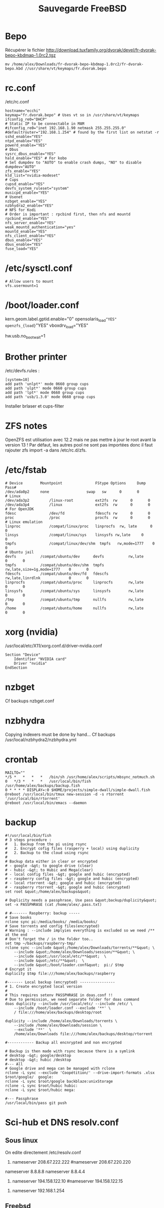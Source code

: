 #+title: Sauvegarde FreeBSD
#+filetags: cs freebsd
* Bepo
  :PROPERTIES:
  :CUSTOM_ID: bepo
  :END:

Récupérer le fichier
[[http://download.tuxfamily.org/dvorak/devel/fr-dvorak-bepo-kbdmap-1.0rc2.tgz]]

#+BEGIN_EXAMPLE
  mv /home/alex/Downloads/fr-dvorak-bepo-kbdmap-1.0rc2/fr-dvorak-bepo.kbd //usr/share/vt/keymaps/fr.dvorak.bepo
#+END_EXAMPLE

* rc.conf
  :PROPERTIES:
  :CUSTOM_ID: rc.conf
  :END:

/etc/rc.conf

#+BEGIN_EXAMPLE
  hostname="ecchi"
  keymap="fr.dvorak.bepo" # Uses vt so in /usr/share/vt/keymaps
  ifconfig_re0="DHCP"
  # Static IP to be connectable in MAM
  #ifconfig_re0="inet 192.168.1.90 netmask 255.255.255.0"
  #defaultrouter="192.168.1.254" # found by the first list on netstat -r
  sshd_enable="YES"
  ntpd_enable="YES"
  powerd_enable="YES"
  # Dbus
  sysrc_dbus_enable="YES"
  hald_enable="YES" # For kobo
  # Set dumpdev to "AUTO" to enable crash dumps, "NO" to disable
  dumpdev="AUTO"
  zfs_enable="YES"
  kld_list="nvidia-modeset"
  # Cups
  cupsd_enable="YES"
  devfs_system_ruleset="system"
  musicpd_enable="YES"
  # Usenet
  nzbget_enable="YES"
  nzbhydra2_enable="YES"
  # NFS for Kodi
  # Order is important : rpcbind first, then nfs and mountd
  rpcbind_enable="YES"
  nfs_server_enable="YES"
  weak_mountd_authentication="yes"
  mountd_enable="YES"
  nfs_client_enable="YES"
  dbus_enable="YES"
  dbus_enable="YES"
  fuse_load="YES"
#+END_EXAMPLE

* /etc/sysctl.conf
  :PROPERTIES:
  :CUSTOM_ID: etcsysctl.conf
  :END:

#+BEGIN_EXAMPLE
  # Allow users to mount
  vfs.usermount=1
#+END_EXAMPLE

* /boot/loader.conf
  :PROPERTIES:
  :CUSTOM_ID: bootloader.conf
  :END:

kern.geom.label.gptid.enable="0" opensolaris_{load}="YES"
openzfs_{load}="YES" vboxdrv_{load}="YES"

hw.usb.no_{bootwait}=1

* Brother printer
  :PROPERTIES:
  :CUSTOM_ID: brother-printer
  :END:

/etc/devfs.rules :

#+BEGIN_EXAMPLE
  [system=10]
  add path 'unlpt*' mode 0660 group cups
  add path 'ulpt*' mode 0660 group cups
  add path 'lpt*' mode 0660 group cups
  add path 'usb/1.3.0' mode 0660 group cups
#+END_EXAMPLE

Installer brlaser et cups-filter

* ZFS notes
  :PROPERTIES:
  :CUSTOM_ID: zfs-notes
  :END:

OpenZFS est utilisation avec 12.2 mais ne pas mettre à jour le root
avant la version 13 ! Par défaut, les autres pool ne sont pas importées
donc il faut rajouter zfs import -a dans /etc/rc.d/zfs.

* /etc/fstab
  :PROPERTIES:
  :CUSTOM_ID: etcfstab
  :END:

#+BEGIN_EXAMPLE
  # Device        Mountpoint               FStype Options     Dump    Pass#
  /dev/ada0p2     none                 swap   sw      0       0
  # Linux
  /dev/ada3p2         /linux-root          ext2fs  rw      0       0
  /dev/ada3p4         /linux               ext2fs  rw      0       0
  # For OpenJDK
  fdesc               /dev/fd              fdescfs rw      0       0
  proc                /proc                procfs  rw      0       0
  # Linux emulation
  linproc             /compat/linux/proc   linprocfs  rw, late      0       0
  linsys              /compat/linux/sys    linsysfs rw,late     0       0
  tmpfs               /compat/linux/dev/shm  tmpfs   rw,mode=1777    0       0
  # Ubuntu jail
  devfs           /compat/ubuntu/dev      devfs           rw,late                      0       0
  tmpfs           /compat/ubuntu/dev/shm  tmpfs           rw,late,size=1g,mode=1777    0       0
  fdescfs         /compat/ubuntu/dev/fd   fdescfs         rw,late,linrdlnk             0       0
  linprocfs       /compat/ubuntu/proc     linprocfs       rw,late                      0       0
  linsysfs        /compat/ubuntu/sys      linsysfs        rw,late                      0       0
  /tmp            /compat/ubuntu/tmp      nullfs          rw,late                      0       0
  /home           /compat/ubuntu/home     nullfs          rw,late                      0       0
#+END_EXAMPLE

* xorg (nvidia)
  :PROPERTIES:
  :CUSTOM_ID: xorg-nvidia
  :END:

/usr/local/etc/X11/xorg.conf.d/driver-nvidia.conf

#+BEGIN_EXAMPLE
  Section "Device"
      Identifier "NVIDIA card"
      Driver "nvidia"
  EndSection
#+END_EXAMPLE

* nzbget
  :PROPERTIES:
  :CUSTOM_ID: nzbget
  :END:

Cf backups nzbget.conf

* nzbhydra
  :PROPERTIES:
  :CUSTOM_ID: nzbhydra
  :END:

Copying indexers must be done by hand... Cf backups
/usr/local/nzbhydra2/nzbhydra.yml

* crontab
  :PROPERTIES:
  :CUSTOM_ID: crontab
  :END:

#+BEGIN_EXAMPLE
  MAILTO=""
  */5 *   *   *   *   /bin/sh /usr/home/alex/scripts/mbsync_notmuch.sh
  0   */3 *   *   *   /usr/local/bin/fish /usr/home/alex/backups/backup.fish
  0 * * * * DISPLAY=:0 $HOME/projects/simple-dwall/simple-dwall.fish
  @reboot /usr/local/bin/tmux new-session -d -s rtorrent '/usr/local/bin/rtorrent'
  @reboot /usr/local/bin/emacs --daemon
#+END_EXAMPLE

* backup
  :PROPERTIES:
  :CUSTOM_ID: backup
  :END:

#+BEGIN_EXAMPLE
  #!/usr/local/bin/fish
  # 3 steps procedure :
  #   1. Backup from the pi using rsync
  #   2. Encrypt cofig files (rasperry + local) using duplicity
  #   2. Backup to the cloud using rsync
  #
  # Backup data either in clear or encrypted
  # - google -&gt; to google drive (clear)
  # - hubic -&gt; to Hubic and Mega(clear)
  # - local config files -&gt; google and hubic (encrypted)
  # - raspberry config files -&gt; google and hubic (encrypted)
  # - local rtorrent -&gt; google and hubic (encrypted)
  # - raspberry rtorrent -&gt; google and hubic (encrypted)
  set root &quot;/home/alex/backups&quot;

  # Duplicity needs a passphrase. Use pass &quot;backup/duplicity&quot;
  set -x PASSPHRASE (cat /home/alex/.pass.txt)

  # #------- Raspberry: backup -----
  # Save books
  rclone sync pi:/media/books/ /media/books/
  # Save torrents and config files(encrypted)
  # Warning : --include implyies everything is excluded so we need /** at the end
  # Don't forget the / in the folder too..
  set tmp ~/backups/raspberry-tmp/
  rclone sync --include &quot;/home/alex/Downloads/torrents/**&quot; \
      --include &quot;/home/alex/Downloads/session/**&quot; \
      --include &quot;/usr/local/etc/**&quot;  \
      --include &quot;/etc/**&quot;  \
      --include &quot;/boot/loader.conf&quot;  pi:/ $tmp
  # Encrypt it
  duplicity $tmp file:///home/alex/backups/raspberry

  #------- Local backup (encrypted) ----------------
  # 1. Create encrypted local version
  #
  # This requires setenv PASSPHRASE in doas.conf !!
  # Due to permission, we need separate folder for doas command
  doas duplicity --include /usr/local/etc/ --include /etc/ \
      --include /boot/loader.conf --exclude '**' \
      / file:///home/alex/backups/desktop/root

  duplicity --include /home/alex/Downloads/torrents \
      --include /home/alex/Downloads/session \
      --exclude '**'  \
      /home/alex/Downloads file:///home/alex/backups/desktop/rtorrent

  #------------ Backup all encnrypted and non encrypted

  # Backup is then made with rsync because there is a symlink
  # desktop -&gt; google/desktop
  # desktop -&gt; hubic /desktop
  #--- All
  # Google drive and mega can be managed with rclone
  rclone -L sync --exclude 'Coopétition/' --drive-import-formats .xlsx $root/google/  google:
  rclone -L sync $root/google backblaze:unixStorage
  rclone -L sync $root/hubic hubic:
  rclone -L sync $root/hubic mega:

  #--- Passphrase
  /usr/local/bin/pass git push
#+END_EXAMPLE

* Sci-hub et DNS resolv.conf
  :PROPERTIES:
  :CUSTOM_ID: sci-hub-et-dns-resolv.conf
  :END:

** Sous linux
   :PROPERTIES:
   :CUSTOM_ID: sous-linux
   :END:

On edite directement /etc/resolv.conf

1. nameserver 208.67.222.222 #nameserver 208.67.220.220

nameserver 8.8.8.8 nameserver 8.8.4.4

1. nameserver 194.158.122.10 #nameserver 194.158.122.15

#+BEGIN_HTML
  <!-- -->
#+END_HTML

1. nameserver 192.168.1.254

** Freebsd
   :PROPERTIES:
   :CUSTOM_ID: freebsd
   :END:

/etc/resolv.conf est réécrit par dhclient. On met les nouveau DNS dans
/etc/resolvconf.conf. Pour scihub :

#+BEGIN_EXAMPLE
  name_servers=208.67.222.222
  name_servers=208.67.220.220
#+END_EXAMPLE

Puis

#+BEGIN_EXAMPLE
  resolvconf -u
#+END_EXAMPLE

* musicpd
  :PROPERTIES:
  :CUSTOM_ID: musicpd
  :END:

Changer le chemin en /data/music dans /usr/local/etc/musicpd.conf Puis

#+BEGIN_EXAMPLE
  mkdir /var/mpd/.mpd/playlists
  touch /var/mpd/.mpd/database
  chown -R mpd /var/mpd/
  service musicpd onestart
#+END_EXAMPLE

* KILL Windows as guest
  :PROPERTIES:
  :CUSTOM_ID: kill-windows-as-guest
  :END:

/Plante régulièrement => virtualbox plutôt/ Guide
[[https://github.com/churchers/vm-bhyve/wiki/Running-Windows]]
[[https://srobb.net/vm-bhyve.html]]

#+BEGIN_EXAMPLE
  sudo pkg install vm-bhyve
  sudo pkg install bhyve-firmware
  sudo zfs create zroot/windows
#+END_EXAMPLE

Ajouter à /etc/rc.conf vm_{enable}="YES" vm_{dir}="zfs:zroot/windows"

sudo vm init sudo cp ''usr/local/share/examples/vm-bhyve/windows.conf
/zroot/windows/.templates'' sudo vm switch add public re0 sudo vm create
-t windows winguest

sudo pkg install tigervnc-viewer

sudo vm configure winguest

vm install myguest ~/Downloads/Win10_{20H2v2Frenchx64}.iso vncviewer
localhost:5900

Appuyer sur une touche pour lancer l'install

* Latest au lieu de quartely
  :PROPERTIES:
  :CUSTOM_ID: latest-au-lieu-de-quartely
  :END:

/etc/pkg/FreeBSD.conf

#+BEGIN_EXAMPLE
  # $FreeBSD$
  #
  # To disable this repository, instead of modifying or removing this file,
  # create a /usr/local/etc/pkg/repos/FreeBSD.conf file:
  #
  #   mkdir -p /usr/local/etc/pkg/repos
  #   echo &quot;FreeBSD: { enabled: no }&quot; &gt; /usr/local/etc/pkg/repos/FreeBSD.conf
  #

  FreeBSD: {
    url: &quot;pkg+http://pkg.FreeBSD.org/${ABI}/latest&quot;,
    mirror_type: &quot;srv&quot;,
    signature_type: &quot;fingerprints&quot;,
    fingerprints: &quot;/usr/share/keys/pkg&quot;,
    enabled: yes
#+END_EXAMPLE

}

* raspberry
  :PROPERTIES:
  :CUSTOM_ID: raspberry
  :END:

loader.conf

#+BEGIN_EXAMPLE
  # Configure USB OTG; see usb_template(4).
  hw.usb.template=3
  umodem_load=&quot;YES&quot;
  # Multiple console (serial+efi gop) enabled.
  boot_multicons=&quot;YES&quot;
  boot_serial=&quot;YES&quot;
  # Disable the beastie menu and color
  beastie_disable=&quot;YES&quot;
  loader_color=&quot;NO&quot;
#+END_EXAMPLE

/etc/rc.conf

#+BEGIN_EXAMPLE
  hostname=&quot;generic&quot;
  #ifconfig_DEFAULT=&quot;DHCP&quot;
  # Static ip for MAM
  ifconfig_genet0=&quot;inet 192.168.1.78 netmask 255.255.255.0&quot;
  defaultrouter=&quot;192.168.1.254&quot;
  sshd_enable=&quot;YES&quot;
  sendmail_enable=&quot;NONE&quot;
  sendmail_submit_enable=&quot;NO&quot;
  sendmail_outbound_enable=&quot;NO&quot;
  sendmail_msp_queue_enable=&quot;NO&quot;
  growfs_enable=&quot;YES&quot;
  ntpd_enable=&quot;YES&quot;
  powerd_enable=&quot;YES&quot;
  powerd_flags=&quot;-r 1&quot;
#+END_EXAMPLE

/etc/ssh/sshd_{config}

#+BEGIN_EXAMPLE
  Port 666
  PermitRootLogin no
  AuthorizedKeysFile  .ssh/authorized_keys
  Subsystem   sftp    /usr/libexec/sftp-server
#+END_EXAMPLE

~/.rtorrent.rc

#+BEGIN_EXAMPLE
  # Global upload and download rate in KiB. &quot;0&quot; for unlimited.
  download_rate = 3500
  upload_rate = 1000

  # Default directory to save the downloaded torrents.
  #directory = /Data/Music

  # Connectable on MAM
  network.port_range.set = 49164-49164
  # Default session directory. Make sure you don't run multiple instance
  # of rtorrent using the same session directory. Perhaps using a
  # relative path?
  session =  ~/Downloads/session

  ## Watch a directory for new torrents, and stop those that have been
  ## deleted.
  schedule = watch_directory_fantasy, 10, 10, &quot;load.start=~/Downloads/torrents/books/fantasy/*.torrent,d.directory.set=/media/books/fantasy&quot;
  schedule = watch_directory_litterature, 10, 10, &quot;load.start=~/Downloads/torrents/books/litterature/*.torrent,d.directory.set=/media/books/litterature&quot;
  schedule = watch_directory_medecine, 10, 10, &quot;load.start=~/Downloads/torrents/books/medecine/*.torrent,d.directory.set=/media/books/medecine&quot;
  schedule = watch_directory_horror, 10, 10, &quot;load.start=~/Downloads/torrents/books/horror/*.torrent,d.directory.set=/media/books/horror&quot;
  schedule = watch_directory_thriller, 10, 10, &quot;load.start=~/Downloads/torrents/books/thriller/*.torrent,d.directory.set=/media/books/thriller&quot;
  schedule = watch_directory_history, 10, 10, &quot;load.start=~/Downloads/torrents/books/history/*.torrent,d.directory.set=/media/books/history&quot;
  schedule = watch_directory_cs, 10, 10, &quot;load.start=~/Downloads/torrents/books/cs/*.torrent,d.directory.set=/media/books/cs&quot;
  schedule = watch_directory_science, 10, 10, &quot;load.start=~/Downloads/torrents/books/science/*.torrent,d.directory.set=/media/books/science&quot;


  schedule = untied_directory,5,5,stop_untied=

  # Close torrents when diskspace is low.
  schedule = low_diskspace,5,60,close_low_diskspace=100M

  encoding.add = utf8

  # Use 'tmux -d rtorrent -s rtorrent ' instead
  # system.daemon.set = true
#+END_EXAMPLE

~/.config/fish/fish.config

#+BEGIN_EXAMPLE
  # Vim binding
  fish_vi_key_bindings

  # Bepo bindings for vim
  for key in h l k j
      bind -e --user $key
      bind -e --user -M visual $key
  end

  bind --user c backward-char
  bind --user r forward-char
  bind --user s up-line
  bind --user t down-line

  bind --user -M visual c backward-char
  bind --user -M visual r forward-char
  bind --user -M visual s up-line
  bind --user -M visual t down-line

  # Alt-s uses doas instead of sudo
  for mode in insert default visual
      bind --user -s -M $mode \es __fish_prepend_doas
  end

  alias tma=&quot;tmux a -d -t&quot;
  alias tms=&quot;tmux new-session -s&quot;
  alias ttorr=&quot;tmux a -d -t rtorrernt&quot;

  # Allow tramp connection from emacs
  if test &quot;$TERM&quot; = &quot;dumb&quot;
      exec sh
  end
#+END_EXAMPLE

* poudrier config
  :PROPERTIES:
  :CUSTOM_ID: poudrier-config
  :END:

/usr/local/etc/poudriere.conf

#+BEGIN_EXAMPLE
  ZPOOL=zroot
  ZROOTFS=/poudriere
  FREEBSD_HOST=ftp://ftp.freebsd.org
  RESOLV_CONF=/etc/resolv.conf
  BASEFS=/usr/local/poudriere
  USE_PORTLINT=no
  USE_TMPFS=yes
  DISTFILES_CACHE=/usr/ports/distfiles
  SVN_HOST=svn.FreeBSD.org
  CCACHE_DIR=/usr/obj/ccache
  # By default : 1 build per CPU but 1 thread per build.
  # for large ports, this is not enough
  ALLOW_MAKE_JOBS=yes
#+END_EXAMPLE
